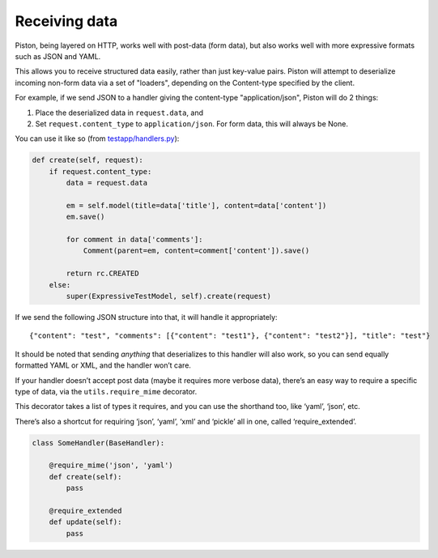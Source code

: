 Receiving data
--------------

Piston, being layered on HTTP, works well with post-data (form data),
but also works well with more expressive formats such as JSON and YAML.

This allows you to receive structured data easily, rather than just
key-value pairs. Piston will attempt to deserialize incoming non-form
data via a set of "loaders", depending on the Content-type specified by
the client.

For example, if we send JSON to a handler giving the content-type
"application/json", Piston will do 2 things:

#. Place the deserialized data in ``request.data``, and
#. Set ``request.content_type`` to ``application/json``. For form data,
   this will always be None.

You can use it like so (from
`testapp/handlers.py <http://bitbucket.org/jespern/django-piston/src/7042cd328873/tests/test_project/apps/testapp/handlers.py#cl-31>`_):

.. sourcecode:: python

        def create(self, request):
            if request.content_type:
                data = request.data

                em = self.model(title=data['title'], content=data['content'])
                em.save()

                for comment in data['comments']:
                    Comment(parent=em, content=comment['content']).save()

                return rc.CREATED
            else:
                super(ExpressiveTestModel, self).create(request)

If we send the following JSON structure into that, it will handle it
appropriately:

::

    {"content": "test", "comments": [{"content": "test1"}, {"content": "test2"}], "title": "test"}

It should be noted that sending *anything* that deserializes to this
handler will also work, so you can send equally formatted YAML or XML,
and the handler won’t care.

If your handler doesn’t accept post data (maybe it requires more verbose
data), there’s an easy way to require a specific type of data, via the
``utils.require_mime`` decorator.

This decorator takes a list of types it requires, and you can use the
shorthand too, like ‘yaml’, ‘json’, etc.

There’s also a shortcut for requiring ‘json’, ‘yaml’, ‘xml’ and ‘pickle’
all in one, called ‘require\_extended’.

.. sourcecode:: python

    class SomeHandler(BaseHandler):

        @require_mime('json', 'yaml')
        def create(self):
            pass

        @require_extended
        def update(self):
            pass
